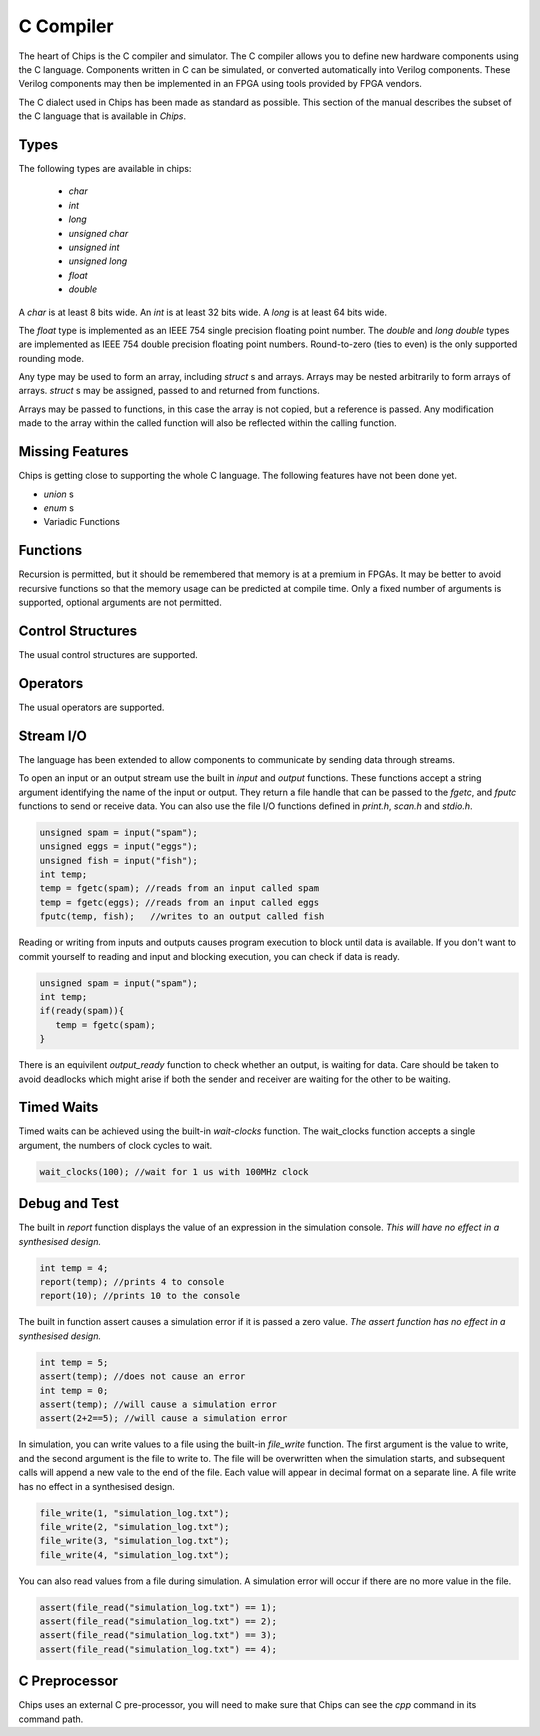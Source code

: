 C Compiler
==========

The heart of Chips is the C compiler and simulator. The C compiler allows
you to define new hardware components using the C language. Components written
in C can be simulated, or converted automatically into Verilog components.
These Verilog components may then be implemented in an FPGA using tools
provided by FPGA vendors.

The C dialect used in Chips has been made as standard as possible. This
section of the manual describes the subset of the C language that is available
in *Chips*.

Types
-----

The following types are available in chips:

        + `char`
        + `int`
        + `long`
        + `unsigned char`
        + `unsigned int`
        + `unsigned long`
        + `float`
        + `double`

A `char` is at least 8 bits wide.  An `int` is at least 32 bits wide.  A `long`
is at least 64 bits wide.

The `float` type is implemented as an IEEE 754 single precision floating point
number. The `double` and `long double` types are implemented as IEEE 754 double
precision floating point numbers. Round-to-zero (ties to even) is the only
supported rounding mode.

Any type may be used to form an array, including `struct` s and arrays. Arrays
may be nested arbitrarily to form arrays of arrays.  `struct` s may be
assigned, passed to and returned from functions.

Arrays may be passed to functions, in this case the array is not copied, but a
reference is passed. Any modification made to the array within the called
function will also be reflected within the calling function.

Missing Features
----------------

Chips is getting close to supporting the whole C language. The following
features have not been done yet.

+ `union` s
+ `enum` s
+ Variadic Functions


Functions
---------

Recursion is permitted, but it should be remembered that memory is at a premium
in FPGAs. It may be better to avoid recursive functions so that the memory
usage can be predicted at compile time.  Only a fixed number of arguments is
supported, optional arguments are not permitted.

Control Structures
------------------

The usual control structures are supported.

Operators
---------

The usual operators are supported.

Stream I/O
----------

The language has been extended to allow components to communicate by sending
data through streams.

To open an input or an output stream use the built in `input` and `output`
functions. These functions accept a string argument identifying the name of the
input or output.  They return a file handle that can be passed to
the `fgetc`, and `fputc` functions to send or receive data. You can also use
the file I/O functions defined in `print.h`, `scan.h` and `stdio.h`.

.. code-block:: c

    unsigned spam = input("spam");
    unsigned eggs = input("eggs");
    unsigned fish = input("fish");
    int temp;
    temp = fgetc(spam); //reads from an input called spam
    temp = fgetc(eggs); //reads from an input called eggs
    fputc(temp, fish);   //writes to an output called fish

Reading or writing from inputs and outputs causes program execution to block
until data is available. If you don't want to commit yourself to reading and
input and blocking execution, you can check if data is ready.

.. code-block:: c

    unsigned spam = input("spam");
    int temp;
    if(ready(spam)){
       temp = fgetc(spam);
    }

There is an equivilent `output_ready` function to check whether an output,
is waiting for data. Care should be taken to avoid deadlocks which might arise
if both the sender and receiver are waiting for the other to be waiting.

Timed Waits
-----------

Timed waits can be achieved using the built-in `wait-clocks` function. The
wait_clocks function accepts a single argument, the numbers of clock cycles to
wait.

.. code-block:: c
    
    wait_clocks(100); //wait for 1 us with 100MHz clock


Debug and Test
--------------

The built in `report` function displays the value of an expression in the
simulation console. *This will have no effect in a synthesised design.*

.. code-block:: c

    int temp = 4;
    report(temp); //prints 4 to console
    report(10); //prints 10 to the console


The built in function assert causes a simulation error if it is passed a zero
value. *The assert function has no effect in a synthesised design.*

.. code-block:: c

    int temp = 5;
    assert(temp); //does not cause an error
    int temp = 0;
    assert(temp); //will cause a simulation error
    assert(2+2==5); //will cause a simulation error

In simulation, you can write values to a file using the built-in `file_write`
function. The first argument is the value to write, and the second argument is
the file to write to. The file will be overwritten when the simulation starts,
and subsequent calls will append a new vale to the end of the file. Each value
will appear in decimal format on a separate line. A file write has no effect in
a synthesised design.

.. code-block:: c

    file_write(1, "simulation_log.txt");
    file_write(2, "simulation_log.txt");
    file_write(3, "simulation_log.txt");
    file_write(4, "simulation_log.txt");

You can also read values from a file during simulation. A simulation error will
occur if there are no more value in the file.

.. code-block:: c

    assert(file_read("simulation_log.txt") == 1);
    assert(file_read("simulation_log.txt") == 2);
    assert(file_read("simulation_log.txt") == 3);
    assert(file_read("simulation_log.txt") == 4);


C Preprocessor
--------------

Chips uses an external C pre-processor, you will need to make sure that Chips
can see the `cpp` command in its command path.

